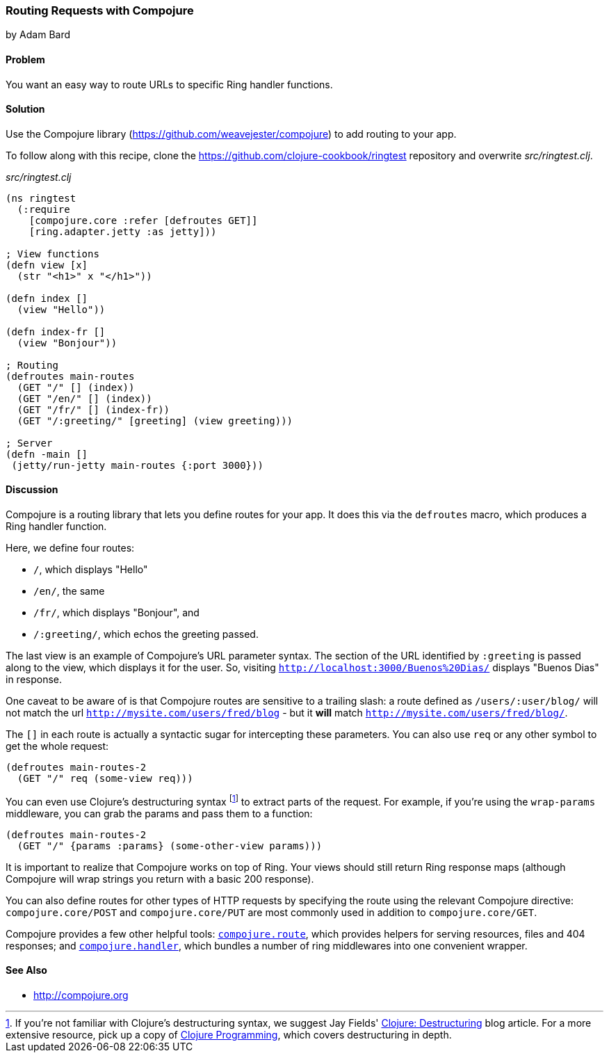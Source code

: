 [[sec_webapps_compojure_compojure]]
=== Routing Requests with Compojure
[role="byline"]
by Adam Bard

==== Problem

You want an easy way to route URLs to specific Ring handler functions.

==== Solution

Use the Compojure library (https://github.com/weavejester/compojure) to add routing to your app.

To follow along with this recipe, clone the https://github.com/clojure-cookbook/ringtest repository and overwrite _src/ringtest.clj_.

._src/ringtest.clj_
[source, clojure]
----
(ns ringtest
  (:require
    [compojure.core :refer [defroutes GET]]
    [ring.adapter.jetty :as jetty]))

; View functions
(defn view [x]
  (str "<h1>" x "</h1>"))

(defn index []
  (view "Hello"))

(defn index-fr []
  (view "Bonjour"))

; Routing
(defroutes main-routes
  (GET "/" [] (index))
  (GET "/en/" [] (index))
  (GET "/fr/" [] (index-fr))
  (GET "/:greeting/" [greeting] (view greeting)))

; Server
(defn -main []
 (jetty/run-jetty main-routes {:port 3000}))
----

==== Discussion

Compojure is a routing library that lets you define routes for your app.
It does this via the `defroutes` macro, which produces a Ring handler function.

Here, we define four routes:

* `/`, which displays "Hello"
* `/en/`, the same
* `/fr/`, which displays "Bonjour", and
* `/:greeting/`, which echos the greeting passed.

The last view is an example of Compojure's URL parameter syntax. The section
of the URL identified by `:greeting` is passed along to the view, which displays
it for the user. So, visiting `http://localhost:3000/Buenos%20Dias/` displays
"Buenos Dias" in response.

One caveat to be aware of is that Compojure routes are sensitive to a
trailing slash: a route defined as `/users/:user/blog/` will not match
the url `http://mysite.com/users/fred/blog` - but it *will* match
`http://mysite.com/users/fred/blog/`.

The `[]` in each route is actually a syntactic sugar for intercepting these
parameters. You can also use `req` or any other symbol to get the whole request:

[source, clojure]
----
(defroutes main-routes-2
  (GET "/" req (some-view req)))
----

You can even use Clojure's destructuring syntax footnote:[If you're
not familiar with Clojure's destructuring syntax, we suggest Jay
Fields'
http://blog.jayfields.com/2010/07/clojure-destructuring.html[Clojure:
Destructuring] blog article. For a more extensive resource, pick up a
copy of http://www.clojurebook.com/[Clojure Programming], which covers
destructuring in depth.] to extract parts of the request. For example,
if you're using the `wrap-params` middleware, you can grab the params
and pass them to a function:

[source, clojure]
----
(defroutes main-routes-2
  (GET "/" {params :params} (some-other-view params)))
----

It is important to realize that Compojure works on top of Ring. Your views
should still return Ring response maps (although Compojure will wrap strings
you return with a basic 200 response).

You can also define routes for other types of HTTP requests by
specifying the route using the relevant Compojure directive:
`compojure.core/POST` and `compojure.core/PUT` are most commonly used
in addition to `compojure.core/GET`.

Compojure provides a few other helpful tools:
http://weavejester.github.io/compojure/compojure.route.html[`compojure.route`],
which provides helpers for serving resources, files and 404 responses; and
http://weavejester.github.io/compojure/compojure.handler.html[`compojure.handler`],
which bundles a number of ring middlewares into one convenient wrapper.

==== See Also

* http://compojure.org

